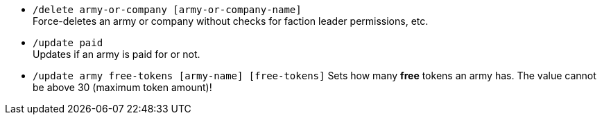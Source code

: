 - `/delete army-or-company [army-or-company-name]` +
Force-deletes an army or company without checks for faction leader permissions, etc.

- `/update paid` + 
Updates if an army is paid for or not.

- `/update army free-tokens [army-name] [free-tokens]`
Sets how many *free* tokens an army has. The value cannot be above 30 (maximum token amount)!